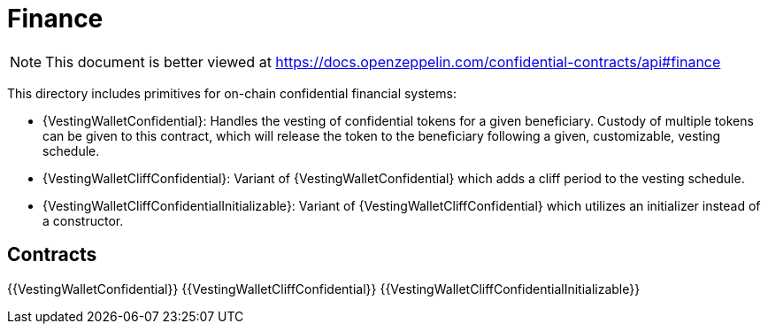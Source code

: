 
= Finance

[.readme-notice]
NOTE: This document is better viewed at https://docs.openzeppelin.com/confidential-contracts/api#finance

This directory includes primitives for on-chain confidential financial systems:

- {VestingWalletConfidential}: Handles the vesting of confidential tokens for a given beneficiary. Custody of multiple tokens can be given to this contract, which will release the token to the beneficiary following a given, customizable, vesting schedule.
- {VestingWalletCliffConfidential}: Variant of {VestingWalletConfidential} which adds a cliff period to the vesting schedule.
- {VestingWalletCliffConfidentialInitializable}: Variant of {VestingWalletCliffConfidential} which utilizes an initializer instead of a constructor.

== Contracts
{{VestingWalletConfidential}}
{{VestingWalletCliffConfidential}}
{{VestingWalletCliffConfidentialInitializable}}